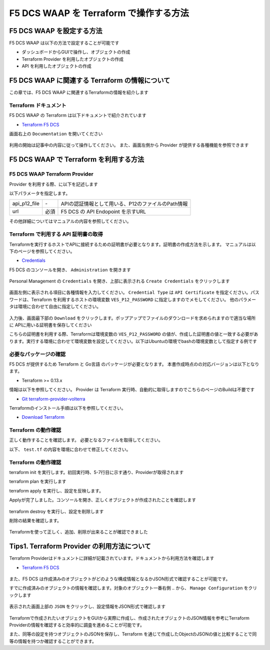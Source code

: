 F5 DCS WAAP を Terraform で操作する方法
####

F5 DCS WAAP を設定する方法
====

F5 DCS WAAP は以下の方法で設定することが可能です

- ダッシュボードからGUIで操作し、オブジェクトの作成
- Terraform Provider を利用したオブジェクトの作成
- API を利用したオブジェクトの作成

F5 DCS WAAP に関連する Terraform の情報について
====

この章では、F5 DCS WAAP に関連するTerraformの情報を紹介します

Terraform ドキュメント
----

F5 DCS WAAP の Terraform は以下ドキュメントで紹介されています

- `Terraform F5 DCS <https://registry.terraform.io/namespaces/volterraedge>`__ 

画面右上の ``Documentation`` を開いてください

   .. image:: ./media/terraform-volterra.jpg
       :width: 400

利用の開始は記事中の内容に従って操作してください。
また、画面左側から Provider が提供する各種機能を参照できます

   .. image:: ./media/terraform-volterra2.jpg
       :width: 400

F5 DCS WAAP で Terraform を利用する方法
====

F5 DCS WAAP Terraform Provider
----

Provider を利用する際、に以下を記述します

.. code-block:: bash
  :linenos:
  :caption: F5 DCS Provider を利用する方法

  provider "volterra" {
    api_p12_file     = "/path/to/api_credential.p12"
    url              = "https://<tenant_name>.console.ves.volterra.io/api"
  }

以下パラメータを指定します。

============= ==== ==================================================
api_p12_file  `-`  APIの認証情報として用いる、P12のファイルのPath情報
url           必須 F5 DCS の API Endopoint を示すURL
============= ==== ==================================================

その他詳細についてはマニュアルの内容を参照してください。

Terraform で利用する API 証明書の取得
----

Terraformを実行するホストでAPIに接続するための証明書が必要となります。証明書の作成方法を示します。
マニュアルは以下のページを参照してください。

- `Credentials <https://docs.cloud.f5.com/docs/how-to/user-mgmt/credentials>`__

F5 DCS のコンソールを開き、 ``Administration`` を開きます

   .. image:: ./media/dcs-console-administration.jpg
       :width: 400

Personal Management の ``Credentials`` を開き、上部に表示される ``Create Credentials`` をクリックします

   .. image:: ./media/dcs-create-credentials.jpg
       :width: 400

画面左側に表示される項目に各種情報を入力してください。 ``Credential Type`` は ``API Certificate`` を指定ください。パスワードは、Terraform を利用するホストの環境変数 ``VES_P12_PASSWORD`` に指定しますのでメモしてください。
他のパラメータは環境に合わせて自由に指定してください。

   .. image:: ./media/dcs-create-credentials2.jpg
       :width: 400

入力後、画面最下部の ``Download`` をクリックします。ポップアップでファイルのダウンロードを求められますので適当な場所に APIに用いる証明書を保存してください

こちらの証明書を利用する際、Terraformは環境変数の ``VES_P12_PASSWORD`` の値が、作成した証明書の値と一致する必要があります。実行する環境に合わせて環境変数を設定してください。以下はUbuntuの環境でbashの環境変数として指定する例です

.. code-block:: bash
  :linenos:
  :caption: 環境変数の指定

  $ export VES_P12_PASSWORD=**password-string**

必要なパッケージの確認
----

F5 DCS が提供するため Terraform と Go言語 のパッケージが必要となります。 
本書作成時点のの対応バージョンは以下となります。

- Terraform >= 0.13.x

情報は以下を参照してください。
Provider は Terraform 実行時、自動的に取得しますのでこちらのページのBuildは不要です

- `Git terraform-provider-volterra <https://github.com/volterraedge/terraform-provider-volterra>`__

Terraformのインストール手順は以下を参照してください。

- `Download Terraform <https://www.terraform.io/downloads>`__

Terraform の動作確認
----

正しく動作することを確認します。
必要となるファイルを取得してください。

.. code-block:: bash
  :linenos:
  :caption: terraform initの実行結果
  :emphasize-lines: 5-7

  $ git clone https://github.com/hiropo20/terraform-f5dcs-waap.git
  $ cd connection-test

以下、 ``test.tf`` の内容を環境に合わせて修正してください。

.. code-block:: bash
  :linenos:
  :caption: terraform initの実行結果
  :emphasize-lines: 13,14,20

  $ vi test.tf
  
  terraform {
    required_providers {
      volterra = {
        source  = "volterraedge/volterra"
        version = "0.11.6"
      }
    }
  }
  
  provider "volterra" {
    api_p12_file = "**/path/to/api_credential.p12-file**"
    url          = "https://**tenant_name**.console.ves.volterra.io/api"
  }
  
  // example: create healthcheck object
  resource "volterra_healthcheck" "eample-dummy-hc" {
    name                = "dummy-health-check-t"
    namespace           = "**your-namespace**"
    timeout             = 3
    interval            = 15
    unhealthy_threshold = 1
    healthy_threshold   = 3
    http_health_check {
      use_origin_server_name = true
      path                   = "/"
      use_http2              = false
    }
  }


Terraform の動作確認
----

terraform init を実行します。初回実行時、5-7行目に示す通り、Providerが取得されます

.. code-block:: bash
  :linenos:
  :caption: terraform initの実行結果
  :emphasize-lines: 5-7

  $ terraform init
  
  Initializing the backend...
  
  Initializing provider plugins...
  - Finding volterraedge/volterra versions matching "0.11.6"...
  - Installing volterraedge/volterra v0.11.6...
  - Installed volterraedge/volterra v0.11.6 (signed by a HashiCorp partner, key ID D9A99FF2F2E29E35)
  
  Partner and community providers are signed by their developers.
  If you'd like to know more about provider signing, you can read about it here:
  https://www.terraform.io/docs/cli/plugins/signing.html
  
  Terraform has created a lock file .terraform.lock.hcl to record the provider
  selections it made above. Include this file in your version control repository
  so that Terraform can guarantee to make the same selections by default when
  you run "terraform init" in the future.
  
  Terraform has been successfully initialized!
  
  You may now begin working with Terraform. Try running "terraform plan" to see
  any changes that are required for your infrastructure. All Terraform commands
  should now work.
  
  If you ever set or change modules or backend configuration for Terraform,
  rerun this command to reinitialize your working directory. If you forget, other
  commands will detect it and remind you to do so if necessary.


terraform plan を実行します

.. code-block:: bash
  :linenos:
  :caption: terraform planの実行結果
  :emphasize-lines: 8

  $ terraform plan
  
  Terraform used the selected providers to generate the following execution plan. Resource actions are indicated with the following
  symbols:
    + create
  
  Terraform will perform the following actions:
  
    # volterra_healthcheck.eample-dummy-hc will be created
    + resource "volterra_healthcheck" "eample-dummy-hc" {
        + healthy_threshold   = 3
        + id                  = (known after apply)
        + interval            = 15
        + name                = "dummy-health-check-t"
        + namespace           = "**your-namespace**"
        + timeout             = 3
        + unhealthy_threshold = 1
  
        + http_health_check {
            + path                      = "/"
            + request_headers_to_remove = []
            + use_http2                 = false
            + use_origin_server_name    = true
          }
      }
  
  Plan: 1 to add, 0 to change, 0 to destroy.
  
  ─────────────────────────────────────────────────────────────────────────────────────────────────────────────────────────────────────────
  
  Note: You didn't use the -out option to save this plan, so Terraform can't guarantee to take exactly these actions if you run "terraform
  apply" now.

terraform apply を実行し、設定を反映します。

.. code-block:: bash
  :linenos:
  :caption: terraform planの実行結果
  :emphasize-lines: 33

  $ terraform apply
  
  Terraform used the selected providers to generate the following execution plan. Resource actions are indicated with the following
  symbols:
    + create
  
  Terraform will perform the following actions:
  
    # volterra_healthcheck.eample-dummy-hc will be created
    + resource "volterra_healthcheck" "eample-dummy-hc" {
        + healthy_threshold   = 3
        + id                  = (known after apply)
        + interval            = 15
        + name                = "dummy-health-check-t"
        + namespace           = "**your-namespace**"
        + timeout             = 3
        + unhealthy_threshold = 1
  
        + http_health_check {
            + path                      = "/"
            + request_headers_to_remove = []
            + use_http2                 = false
            + use_origin_server_name    = true
          }
      }
  
  Plan: 1 to add, 0 to change, 0 to destroy.
  
  Do you want to perform these actions?
    Terraform will perform the actions described above.
    Only 'yes' will be accepted to approve.
  
    Enter a value: yes   <<< yes と入力する
  
  volterra_healthcheck.eample-dummy-hc: Creating...
  volterra_healthcheck.eample-dummy-hc: Creation complete after 1s [id=******]
  
  Apply complete! Resources: 1 added, 0 changed, 0 destroyed.

Applyが完了しました。コンソールを開き、正しくオブジェクトが作成されたことを確認します

   .. image:: ./media/dcs-terraform-apply-dummy.jpg
       :width: 400

terraform destroy を実行し、設定を削除します


.. code-block:: bash
  :linenos:
  :caption: terraform destroyの実行結果
  :emphasize-lines: 38

  $ terraform destroy
  volterra_healthcheck.eample-dummy-hc: Refreshing state... [id=******]
  
  Terraform used the selected providers to generate the following execution plan. Resource actions are indicated with the following
  symbols:
    - destroy
  
  Terraform will perform the following actions:
  
    # volterra_healthcheck.eample-dummy-hc will be destroyed
    - resource "volterra_healthcheck" "eample-dummy-hc" {
        - annotations         = {} -> null
        - disable             = false -> null
        - healthy_threshold   = 3 -> null
        - id                  = "******" -> null
        - interval            = 15 -> null
        - labels              = {} -> null
        - name                = "dummy-health-check-t" -> null
        - namespace           = "**your-namespace**" -> null
        - timeout             = 3 -> null
        - unhealthy_threshold = 1 -> null
  
        - http_health_check {
            - headers                   = {} -> null
            - path                      = "/" -> null
            - request_headers_to_remove = [] -> null
            - use_http2                 = false -> null
            - use_origin_server_name    = true -> null
          }
      }
  
  Plan: 0 to add, 0 to change, 1 to destroy.
  
  Do you really want to destroy all resources?
    Terraform will destroy all your managed infrastructure, as shown above.
    There is no undo. Only 'yes' will be accepted to confirm.
  
    Enter a value: yes   <<< yes と入力する
  
  volterra_healthcheck.eample-dummy-hc: Destroying... [id=******]
  volterra_healthcheck.eample-dummy-hc: Destruction complete after 1s
  
  Destroy complete! Resources: 1 destroyed.
  ubuntu@ip-10-0-11-227:~/temp2$ cat test.tf
  terraform {
    required_providers {
      volterra = {
        source  = "volterraedge/volterra"
        version = "0.11.6"
      }
    }
  }
  
  provider "volterra" {
    api_p12_file = "/home/ubuntu/f5-apac-ent.console.ves.volterra.io.api-creds.p12"
    url          = "https://f5-apac-ent.console.ves.volterra.io/api"
  }
  
  // example: create healthcheck object
  resource "volterra_healthcheck" "eample-dummy-hc" {
    name                = "dummy-health-check-t"
    namespace           = "h-matsumoto"
    timeout             = 3
    interval            = 15
    unhealthy_threshold = 1
    healthy_threshold   = 3
    http_health_check {
      use_origin_server_name = true
      path                   = "/"
      use_http2              = false
    }
  }


削除の結果を確認します。

   .. image:: ./media/dcs-terraform-destroy-dummy.jpg
       :width: 400


Terraformを使って正しく、追加、削除が出来ることが確認できました

Tips1. Terraform Provider の利用方法について
====

Terraform Providerはドキュメントに詳細が記載されています。ドキュメントから利用方法を確認します

- `Terraform F5 DCS <https://registry.terraform.io/namespaces/volterraedge>`__ 

   .. image:: ./media/terraform-volterra2.jpg
       :width: 400

また、F5 DCS は作成済みのオブジェクトがどのような構成情報となるかJSON形式で確認することが可能です。

すでに作成済みのオブジェクトの情報を確認します。対象のオブジェクト一番右側 ``‥`` から、 ``Manage Configuration`` をクリックします

   .. image:: ./media/dcs-setting-edit.jpg
       :width: 400

表示された画面上部の ``JSON`` をクリックし、設定情報をJSON形式で確認します

   .. image:: ./media/dcs-setting-view-json.jpg
       :width: 400

Terraformで作成されたいオブジェクトをGUIから実際に作成し、作成されたオブジェクトのJSON情報を参考にTerraform Providerの情報を確認すると効率的に調査を進めることが可能です。

また、同等の設定を持つオブジェクトのJSONを保存し、Terraform を通じて作成したObjectのJSONの値と比較することで同等の情報を持つか確認することができます。



